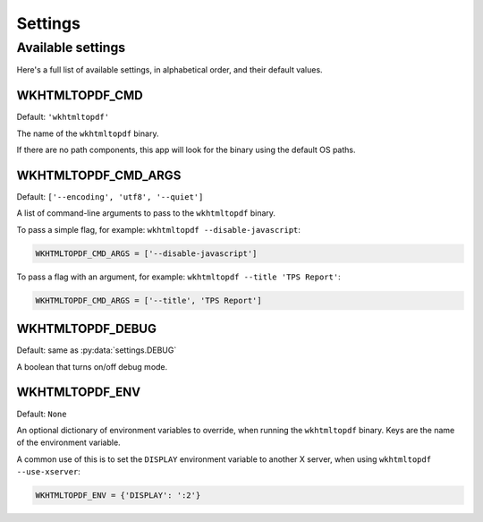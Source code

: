Settings
========

Available settings
------------------

Here's a full list of available settings,
in alphabetical order,
and their default values.

WKHTMLTOPDF_CMD
~~~~~~~~~~~~~~~

Default: ``'wkhtmltopdf'``

The name of the ``wkhtmltopdf`` binary.

If there are no path components,
this app will look for the binary using the default OS paths.

.. _WKHTMLTOPDF-CMD-ARGS:

WKHTMLTOPDF_CMD_ARGS
~~~~~~~~~~~~~~~~~~~~~~~

Default: ``['--encoding', 'utf8', '--quiet']``

A list of command-line arguments to pass to the ``wkhtmltopdf``
binary.

To pass a simple flag,
for example:
``wkhtmltopdf --disable-javascript``:

.. code-block:: python

    WKHTMLTOPDF_CMD_ARGS = ['--disable-javascript']

To pass a flag with an argument,
for example:
``wkhtmltopdf --title 'TPS Report'``:

.. code-block:: python

    WKHTMLTOPDF_CMD_ARGS = ['--title', 'TPS Report']


WKHTMLTOPDF_DEBUG
~~~~~~~~~~~~~~~~~

Default: same as :py:data:`settings.DEBUG`

A boolean that turns on/off debug mode.

WKHTMLTOPDF_ENV
~~~~~~~~~~~~~~~

Default: ``None``

An optional dictionary of environment variables to override,
when running the ``wkhtmltopdf`` binary.
Keys are the name of the environment variable.

A common use of this is to set the ``DISPLAY`` environment variable
to another X server,
when using ``wkhtmltopdf --use-xserver``:

.. code-block:: python

    WKHTMLTOPDF_ENV = {'DISPLAY': ':2'}
